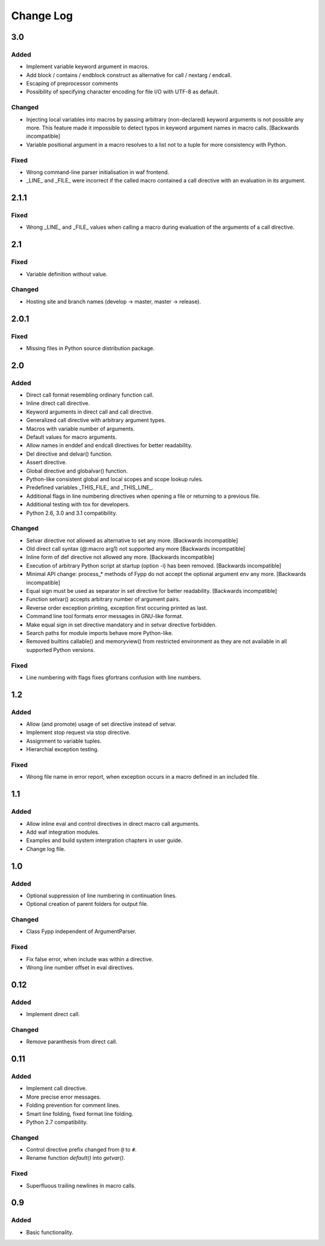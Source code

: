 ==========
Change Log
==========


3.0
===

Added
-----

* Implement variable keyword argument in macros.

* Add block / contains / endblock construct as alternative for call / nextarg /
  endcall.
  
* Escaping of preprocessor comments

* Possibility of specifying character encoding for file I/O with UTF-8 as
  default.


Changed
-------

* Injecting local variables into macros by passing arbitrary (non-declared)
  keyword arguments is not possible any more. This feature made it impossible to
  detect typos in keyword argument names in macro calls. [Backwards
  incompatible]

* Variable positional argument in a macro resolves to a list not to a tuple for
  more consistency with Python.


Fixed
-----

* Wrong command-line parser initialisation in waf frontend.

* _LINE_ and _FILE_ were incorrect if the called macro contained a call
  directive with an evaluation in its argument.


2.1.1
=====

Fixed
-----

* Wrong _LINE_ and _FILE_ values when calling a macro during evaluation of the
  arguments of a call directive.


2.1
===

Fixed
-----

* Variable definition without value.


Changed
-------

* Hosting site and branch names (develop -> master, master -> release).


2.0.1
=====

Fixed
-----

* Missing files in Python source distribution package.


2.0
===

Added
-----

* Direct call format resembling ordinary function call.

* Inline direct call directive.

* Keyword arguments in direct call and call directive.

* Generalized call directive with arbitrary argument types.

* Macros with variable number of arguments.

* Default values for macro arguments.

* Allow names in enddef and endcall directives for better readability.

* Del directive and delvar() function.

* Assert directive.

* Global directive and globalvar() function.

* Python-like consistent global and local scopes and scope lookup rules.

* Predefined variables _THIS_FILE_ and _THIS_LINE_.
    
* Additional flags in line numbering directives when opening a file or returning
  to a previous file.

* Additional testing with tox for developers.

* Python 2.6, 3.0 and 3.1 compatibility.


Changed
-------

* Setvar directive not allowed as alternative to set any more. [Backwards
  incompatible]

* Old direct call syntax (@:macro arg1) not supported any more [Backwards
  incompatible]

* Inline form of def directive not allowed any more. [Backwards incompatible]

* Execution of arbitrary Python script at startup (option -i) has been
  removed. [Backwards incompatible]

* Minimal API change: process_* methods of Fypp do not accept the optional
  argument env any more. [Backwards incompatible]

* Equal sign must be used as separator in set directive for better
  readability. [Backwards incompatible]

* Function setvar() accepts arbitrary number of argument pairs.

* Reverse order exception printing, exception first occuring printed as last.

* Command line tool formats error messages in GNU-like format.

* Make equal sign in set directive mandatory and in setvar directive forbidden.

* Search paths for module imports behave more Python-like.

* Removed builtins callable() and memoryview() from restricted environment as they
  are not available in all supported Python versions.


Fixed
-----

* Line numbering with flags fixes gfortrans confusion with line numbers.


1.2
===

Added
-----

* Allow (and promote) usage of set directive instead of setvar.

* Implement stop request via stop directive.

* Assignment to variable tuples.

* Hierarchial exception testing.


Fixed
-----

* Wrong file name in error report, when exception occurs in a macro defined in
  an included file.


1.1
===

Added
-----

* Allow inline eval and control directives in direct macro call arguments.

* Add waf integration modules.

* Examples and build system intergration chapters in user guide.

* Change log file.


1.0
===

Added
-----

* Optional suppression of line numbering in continuation lines.

* Optional creation of parent folders for output file.


Changed
-------

* Class Fypp independent of ArgumentParser.


Fixed
-----

* Fix false error, when include was within a directive.

* Wrong line number offset in eval directives.


0.12
====

Added
-----

* Implement direct call.


Changed
-------

* Remove paranthesis from direct call.


0.11
====

Added
-----

* Implement call directive.

* More precise error messages.

* Folding prevention for comment lines.

* Smart line folding, fixed format line folding.

* Python 2.7 compatibility.


Changed
-------

* Control directive prefix changed from ``@`` to ``#``.

* Rename function `default()` into `getvar()`.


Fixed
-----

* Superfluous trailing newlines in macro calls.


0.9
===

Added
-----

* Basic functionality.
